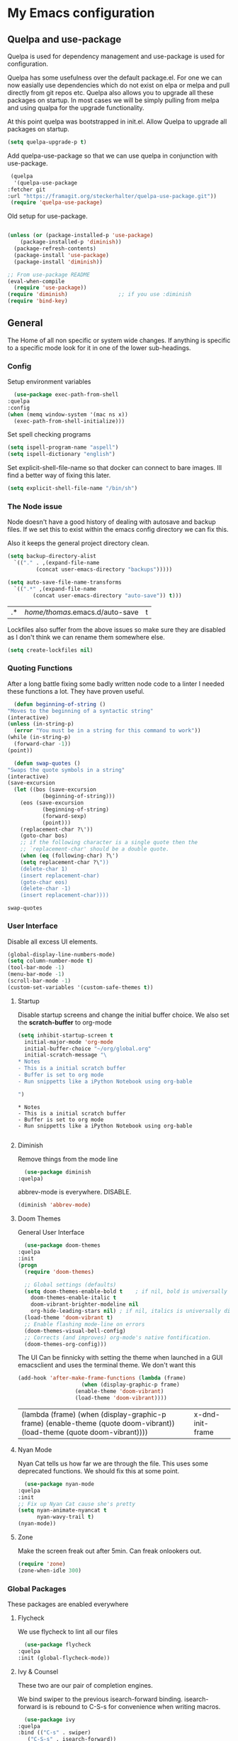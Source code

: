 #+PROPERTY: header-args :tangle .emacs
* My Emacs configuration
** Quelpa and use-package
   Quelpa is used for dependency management and use-package is used for configuration.

   Quelpa has some usefulness over the default package.el. For one we can now easially use dependencies which do not exist on elpa or melpa and pull directly from git repos etc. Quelpa also allows you to upgrade all these packages on startup. In most cases we will be simply pulling from melpa and using qualpa for the upgrade functionality.

   At this point quelpa was bootstrapped in init.el.
   Allow Quelpa to upgrade all packages on startup.
   #+begin_src emacs-lisp
     (setq quelpa-upgrade-p t)
   #+end_src

   Add quelpa-use-package so that we can use quelpa in conjunction with use-package.
   #+begin_src emacs-lisp
     (quelpa
      '(quelpa-use-package
	:fetcher git
	:url "https://framagit.org/steckerhalter/quelpa-use-package.git"))
     (require 'quelpa-use-package)
   #+end_src

   Old setup for use-package.
   #+begin_src emacs-lisp :tangle no

     (unless (or (package-installed-p 'use-package)
		 (package-installed-p 'diminish))
       (package-refresh-contents)
       (package-install 'use-package)
       (package-install 'diminish))

     ;; From use-package README
     (eval-when-compile
       (require 'use-package))
     (require 'diminish)                ;; if you use :diminish
     (require 'bind-key)

   #+end_src
** General
   The Home of all non specific or system wide changes.
   If anything is specific to a specific mode look for it in one of the lower sub-headings.
*** Config
    Setup environment variables
    #+begin_src emacs-lisp
      (use-package exec-path-from-shell
	:quelpa
	:config
	(when (memq window-system '(mac ns x))
	  (exec-path-from-shell-initialize)))
    #+end_src

    Set spell checking programs
    #+begin_src emacs-lisp
      (setq ispell-program-name "aspell")
      (setq ispell-dictionary "english")
    #+end_src
   
    Set explicit-shell-file-name so that docker can connect to bare images. Ill find a better way of fixing this later.
    #+begin_src emacs-lisp
      (setq explicit-shell-file-name "/bin/sh")
    #+end_src
   
*** The Node issue
    Node doesn't have a good history of dealing with autosave and backup files.
    If we set this to exist within the emacs config directory we can fix this.

    Also it keeps the general project directory clean.
    #+begin_src emacs-lisp
      (setq backup-directory-alist
	    `(("." . ,(expand-file-name
		       (concat user-emacs-directory "backups")))))

      (setq auto-save-file-name-transforms
		`((".*" ,(expand-file-name
			  (concat user-emacs-directory "auto-save")) t)))

    #+end_src

    #+RESULTS:
    | .* | /home/thomas/.emacs.d/auto-save | t |

    Lockfiles also suffer from the above issues so make sure they are disabled as I don't think we can rename them somewhere else.
    #+begin_src emacs-lisp
      (setq create-lockfiles nil)
    #+end_src

*** Quoting Functions
    After a long battle fixing some badly written node code to a linter I needed these functions a lot.
    They have proven useful.
    #+begin_src emacs-lisp
      (defun beginning-of-string ()
	"Moves to the beginning of a syntactic string"
	(interactive)
	(unless (in-string-p)
	  (error "You must be in a string for this command to work"))
	(while (in-string-p)
	  (forward-char -1))
	(point))

      (defun swap-quotes ()
	"Swaps the quote symbols in a string"
	(interactive)
	(save-excursion
	  (let ((bos (save-excursion
		       (beginning-of-string)))
		(eos (save-excursion
		       (beginning-of-string)
		       (forward-sexp)
		       (point)))
		(replacement-char ?\'))
	    (goto-char bos)
	    ;; if the following character is a single quote then the
	    ;; `replacement-char' should be a double quote.
	    (when (eq (following-char) ?\')
		(setq replacement-char ?\"))
	    (delete-char 1)
	    (insert replacement-char)
	    (goto-char eos)
	    (delete-char -1)
	    (insert replacement-char))))
    #+end_src

    #+RESULTS:
    : swap-quotes
    
*** User Interface
    Disable all excess UI elements.
    #+begin_src emacs-lisp
      (global-display-line-numbers-mode)
      (setq column-number-mode t)
      (tool-bar-mode -1)
      (menu-bar-mode -1)
      (scroll-bar-mode -1)
      (custom-set-variables '(custom-safe-themes t))
    #+end_src

    #+RESULTS:

**** Startup
     Disable startup screens and change the initial buffer choice.
     We also set the *scratch-buffer* to org-mode
     #+begin_src emacs-lisp
       (setq inhibit-startup-screen t
	     initial-major-mode 'org-mode
	     initial-buffer-choice "~/org/global.org"
	     initial-scratch-message "\
       ,* Notes
       - This is a initial scratch buffer
       - Buffer is set to org mode
       - Run snippetts like a iPython Notebook using org-bable

       ")
     #+end_src

     #+RESULTS:
     : * Notes
     : - This is a initial scratch buffer
     : - Buffer is set to org mode
     : - Run snippetts like a iPython Notebook using org-bable
     : 

**** Diminish
     Remove things from the mode line
     #+begin_src emacs-lisp
       (use-package diminish
	 :quelpa)
     #+end_src
    
     abbrev-mode is everywhere. DISABLE.
     #+begin_src emacs-lisp
      (diminish 'abbrev-mode)
     #+end_src
**** Doom Themes
     General User Interface
     #+begin_src emacs-lisp
       (use-package doom-themes
	 :quelpa
	 :init
	 (progn 
	   (require 'doom-themes)

	   ;; Global settings (defaults)
	   (setq doom-themes-enable-bold t    ; if nil, bold is universally disabled
		 doom-themes-enable-italic t
		 doom-vibrant-brighter-modeline nil
		 org-hide-leading-stars nil) ; if nil, italics is universally disabled
	   (load-theme 'doom-vibrant t)
	   ;; Enable flashing mode-line on errors
	   (doom-themes-visual-bell-config)
	   ;; Corrects (and improves) org-mode's native fontification.
	   (doom-themes-org-config)))
     #+end_src

     #+RESULTS:
     
     The UI Can be finnicky with setting the theme when launched in a GUI emacsclient and uses the terminal theme.
     We don't want this
     #+begin_src emacs-lisp
       (add-hook 'after-make-frame-functions (lambda (frame)
					       (when (display-graphic-p frame)
						 (enable-theme 'doom-vibrant)
						 (load-theme 'doom-vibrant))))
     #+end_src

     #+RESULTS:
     | (lambda (frame) (when (display-graphic-p frame) (enable-theme (quote doom-vibrant)) (load-theme (quote doom-vibrant)))) | x-dnd-init-frame |

**** Nyan Mode
     Nyan Cat tells us how far we are through the file.
     This uses some deprecated functions. We should fix this at some point.
     #+begin_src emacs-lisp
       (use-package nyan-mode
	 :quelpa
	 :init
	 ;; Fix up Nyan Cat cause she's pretty
	 (setq nyan-animate-nyancat t
	       nyan-wavy-trail t)
	 (nyan-mode))
     #+end_src
**** Zone
     Make the screen freak out after 5min. Can freak onlookers out.
     #+begin_src emacs-lisp
       (require 'zone)
       (zone-when-idle 300)
     #+end_src
*** Global Packages
    These packages are enabled everywhere

**** Flycheck
     We use flycheck to lint all our files
     #+begin_src emacs-lisp
       (use-package flycheck
	 :quelpa
	 :init (global-flycheck-mode))
     #+end_src

**** Ivy & Counsel
     These two are our pair of completion engines.

     We bind swiper to the previous isearch-forward binding.
     isearch-forward is is rebound to C-S-s for convenience when writing macros.
     #+begin_src emacs-lisp
       (use-package ivy
	 :quelpa
	 :bind (("C-s" . swiper)
		("C-S-s" . isearch-forward))
	 :diminish ivy-mode
	 :init (ivy-mode 1))

       (use-package counsel
	 :quelpa
	 :bind (("C-c g" . counsel-rg)))
     #+end_src
     
**** Company
     Who likes auto-completion?

     ...
     ...
     
     Well I do sometimes!
     #+begin_src emacs-lisp
       (use-package company
	 ;; We do not add backends here do that on a per package basis
	 :quelpa)
     #+end_src

**** Magit
     Welcome to one of the greatest reasons to use emacs!
     #+begin_src emacs-lisp
       (use-package magit
	 :quelpa
	 :bind (("C-c m" . magit-status)))
     #+end_src

***** Magit Forge
      This allows the use of git forges in magit
      #+begin_src emacs-lisp
	(use-package forge
	  :quelpa
	  :after magit)
      #+end_src
**** Expand Region
     This will expand to the next biggest indentation block.
     There is a better solution somewhere but I can't remember where.
     #+begin_src emacs-lisp
       (use-package expand-region
	 :quelpa
	 :bind (("C-=" . er/expand-region)
		("C--" . er/contract-region)))
     #+end_src

**** Rainbow Delimiters
     This makes lisp a lot easier to deal with. Sometimes helps with other files sometimes.

     *BE CAREFUL*
     Can cause emacs to die on some files.
     #+begin_src emacs-lisp
       (use-package rainbow-delimiters
	 :quelpa
	 :hook ((emacs-lisp-mode . rainbow-delimiters-mode)
		(lisp-mode . rainbow-delimiters-mode)
		(sly-mrepl-mode . rainbow-delimiters-mode)
		(php-mode . rainbow-delimiters-mode)))
     #+end_src

**** Move Text
     This was important enough to keep at some point can't remember why?
     Normally we handle block moving with M-p and M-n
     #+begin_src emacs-lisp
       (use-package move-text
	 :quelpa
	 :bind (("M-<up>" . move-text-up)
		("M-<down>" . move-text-down)))
     #+end_src

**** Flyspell
     We need flyspell to work on text mode files for git commit messages. We will hook this off a more explicate user at somepoint.
     #+begin_src emacs-lisp
       (use-package flyspell
	 :quelpa
	 :hook ((text-mode . flyspell-mode)))
     #+end_src

**** Undo Tree
     How do you feel about a branching undo tree? It can help sometimes.
     #+begin_src emacs-lisp
       (use-package undo-tree
	 :quelpa
	 :diminish undo-tree-mode
	 :init
	 (global-undo-tree-mode))
     #+end_src

**** Yassnippet
     General Snippet Engine.
     Honestly not used that often.
     #+begin_src emacs-lisp
       (use-package yasnippet
	 :quelpa
	 :diminish yas-minor-mode
	 :config
	 (progn
	   (use-package yasnippet-snippets
	     :quelpa)
	   (yas-global-mode 1)))
     #+end_src
     
**** Avy
     Jump to specified point
     #+begin_src emacs-lisp
       (use-package avy
	 :quelpa
	 :bind (("C-:" . avy-goto-char)
		("C-'" . avy-goto-char-2)
		("M-g f" . avy-goto-line)
		("M-g w" . avy-goto-word-1)))

     #+end_src

***** Ace Window
      Jump to specified Window
      #+begin_src emacs-lisp
	(use-package ace-window
	  :quelpa
	  :bind (("M-p" . ace-window)))
      #+end_src

**** Multiple Cursors
     Like [[Move Text]] this isn't used so much. It can be replaced with macros etc.
     #+begin_src emacs-lisp
       (use-package multiple-cursors
	 :quelpa
	 :bind (("C-S-c C-S-c" . mc/edit-lines)
		("C->" . mc/mark-next-like-this)
		("C-<" . mc/mark-previous-like-this)
		("C-c C-<" . mc/mark-all-like-this)))

     #+end_src

**** Ranger
     Phasing out in favour of pure dired.
     #+begin_src emacs-lisp
      (use-package ranger
	:quelpa
	:config
	(setq ranger-cleanup-on-disable t))
     #+end_src
**** Smartparens
     This works for less lisp languages where [[Paredit]] fails.
     #+begin_src emacs-lisp
       (use-package smartparens
	 :quelpa
	 :bind (("C-<right>" . sp-forward-slurp-sexp)
		("C-<left>" . sp-forward-barf-sexp))
	 :init
	 (use-package smartparens-config)
	 (smartparens-global-mode 1))
     #+end_src
*** Enable Functions
    #+begin_src emacs-lisp
      (put 'downcase-region 'disabled nil)
      (put 'erase-buffer 'disabled nil)
      (put 'upcase-region 'disabled nil)
    #+end_src
** Lisp
*** General
    Add .lsp file to lisp-mode
    #+begin_src emacs-lisp
     (add-to-list 'auto-mode-alist '("\\.lsp" . lisp-mode))
    #+end_src
  
*** Common Lisp
**** Sly
     Add sly for connecting to sbcl processes when running
     #+begin_src emacs-lisp
     (use-package sly
       :quelpa
       :config
       (setq inferior-lisp-program "sbcl")
       (setq sly-auto-start 'ask))
     #+end_src
     We normally run StumpWM as our window manager so add binding to quickly connect:
     #+begin_src emacs-lisp
     (defun connect-to-stumpwm ()
       "Connect to stumpwm on localhost port 4004."
       (interactive)
       (sly-connect "127.0.0.1" 4004))

     (bind-key "C-c s" 'connect-to-stumpwm)
     #+end_src

**** Paredit
     Paredit is used for managing parenthesis in lisp languages
     #+begin_src emacs-lisp
       (use-package paredit
	 :quelpa
	 :hook ((emacs-lisp-mode-hook . enable-paredit-mode)
		(eval-expression-minibuffer-setup-hook . enable-paredit-mode)
		(ielm-mode-hook . enable-paredit-mode)
		(lisp-mode-hook . enable-paredit-mode)
		(lisp-interaction-mode-hook . enable-paredit-mode)
		(sly-mrepl-mode-hook . enable-paredit-mode)))
     #+end_src

** TeX
   Use AucTex for Text files
   #+begin_src emacs-lisp
     (use-package tex
       :ensure auctex
       :defer t
       :config
       (setq TeX-auto-save t
	     TeX-parse-self t
	     TeX-save-query nil
	     TeX-PDF-mode t))
   #+end_src
   
   Add Spell checking
   #+begin_src emacs-lisp
     (add-hook 'LaTeX-mode-hook 'flyspell-mode)
     (add-hook 'LaTeX-mode-hook 'flyspell-buffer)
   #+end_src

** Org
   Add org mode
   #+begin_src emacs-lisp
     (defun open-work-org-file  ()
	 "Open the org mode file for work."
       (interactive)
       (find-file "~/org/work.org"))


     (use-package org
       :ensure org-plus-contrib
       :bind (("C-c c" . org-capture)
	      ("C-c !" . org-time-stamp-inactive)
	      ("C-c o" . open-work-org-file))
       :init
       ;; Set global todo list
       (progn
	 ;; active Babel languages
	 (org-babel-do-load-languages
	  'org-babel-load-languages
	  '((R . t)
	    (emacs-lisp . t)
	    (shell . t)
	    (lisp . t)
	    (latex . t)
	    (php . t)
	    (js . t)))
	 (setq org-babel-lisp-eval-fn "sly-eval"
	       org-src-window-setup 'current-window)
	 (require 'org-notmuch)
	 ;; General Org Config
	 (setq org-agenda-files (list "~/org/home.org" "~/org/work.org" "~/org/time-tracked.org")
	       org-refile-targets '((org-agenda-files :maxlevel . 3))
	       org-todo-keywords '((sequence "TODO" "|" "DONE" "CANCELED"))
	       org-enforce-todo-dependencies t
	       org-default-notes-file "~/org/global.org")))
   #+end_src

*** RSS
    Use elfeed for RSS through org mode
    #+begin_src emacs-lisp
      (use-package elfeed
	:quelpa)

      (use-package elfeed-org
	:quelpa
	:init
	(elfeed-org)
	(setq rmh-elfeed-org-files (list "~/org/feeds.org")))
    #+end_src

** Email
   Use notmuch for emails
   #+begin_src emacs-lisp
     (defun format-email ()
       (interactive)
       (beginning-of-buffer)
       (search-forward "--text follows this line--")
       (next-line nil)
       (message-beginning-of-line nil)
       (set-mark-command nil)
       (re-search-forward "^--")
       (previous-line nil)
       (move-end-of-line nil)
       (org-mime-htmlize)
       (set-mark-command nil)
       (search-backward "<#/multipart>\n<#/multipart>")
       (kill-region (point) (mark))
       (end-of-buffer)
       (insert "<#/multipart><#/multipart>"))

     (use-package notmuch
       :quelpa
       :config
       (setq notmuch-search-oldest-first nil
	     mail-specify-envelope-from t
	     message-sendmail-envelope-from 'header
	     mail-envelope-from 'header
	     notmuch-address-command 'internal)
       (add-hook 'notmuch-message-mode-hook 'flyspell-mode)
       (add-hook 'notmuch-message-mode-hook 'flyspell-buffer)
       (add-hook 'message-send-hook 'format-email))
   #+end_src

** Web
   Stuff for dealing with web technologies
   
*** General
    Web Mode powers our general system interaction
    #+begin_src emacs-lisp
      (use-package web-mode
	:quelpa
	:mode (("\\.ctp\\'" . web-mode)
	       ("\\.html\\'" . web-mode)
	       ("\\.twig\\'" . web-mode)
	       ("\\.styl\\'" . web-mode))
	:hook ((web-mode . (lambda ()
			      (setq web-mode-enable-auto-pairing nil))))
	:init
	(progn
	  (defun sp-web-mode-is-code-context (id action context)
	    (and (eq action 'insert)
		 (not (or (get-text-property (point) 'part-side)
			  (get-text-property (point) 'block-side)))))

	  (sp-local-pair 'web-mode "<" nil :when '(sp-web-mode-is-code-context))))
    #+end_src
    
    Company is our general completion framework
    #+begin_src emacs-lisp
      (use-package company-tern
	:quelpa
	:init
	(add-to-list 'company-backends 'company-tern))
    #+end_src
*** Ruby
    Ruby has a issue where the mode wants a running ruby console.
    If that isn't found don't install ruby/
    #+begin_src emacs-lisp
      (if (executable-find "ruby")
	  (progn
	    (use-package enh-ruby-mode
	      :quelpa
	      :mode "\\.rb$")

	    (use-package rvm
	      :quelpa)

	    (use-package robe
	      :quelpa
	      :hook enh-mode-hook
	      :init
	      (progn
		(defadvice inf-ruby-console-auto (before activate-rvm-for-robe activate)
		  (rvm-activate-corresponding-ruby)))
	      :config (robe-start))))
    #+end_src
*** Javascript
    Use JS2 Mode for all javascript files
    #+begin_src emacs-lisp
      (use-package js2-mode
	:quelpa
	:mode ("\\.js\\'" . js2-mode) 
	:bind (("C-c p" . php-mode)
	       ("C-c w" . web-mode)
	       ("C-c t" . swap-quotes-to-template))
	:hook ((js2-mode . company-mode)
	       (js2-mode . rainbow-delimiters-mode)
	       (js2-mode . (lambda () (setq indent-tabs-mode nil))))
	:config (setq js2f-mode-show-parse-errors nil
		      js2-mode-show-strict-warnings nil
		      flycheck-javascript-standard-executable "semistandard"))

      (use-package js2-refactor
	:quelpa
	:hook ((js2-mode . js2-refactor-mode))
	:init
	(progn
	  (js2r-add-keybindings-with-prefix "C-c C-r")
	  (define-key js2-mode-map (kbd "C-k") #'js2r-kill)))

      (use-package xref-js2
	:quelpa
	:hook ((js2-mode . (lambda ()
			     (add-hook 'xref-backend-functions #'xref-js2-xref-backend nil t))))
	:init
	(progn
	  (define-key js-mode-map (kbd "M-.") nil)))
    #+end_src

*** Typescript
    #+begin_src emacs-lisp
      (cl-flet ((setup-tide-mode ()
				 (tide-setup)
				 (flycheck-mode +1)
				 (setq flycheck-check-syntax-automatically '(save mode-enabled))
				 (rainbow-delimiters-mode)
				 (eldoc-mode +1)
				 (tide-hl-identifier-mode +1)
				 (company-mode +1)))
	(use-package tide
	  :quelpa
	  :after (typescript-mode company flycheck)
	  :mode ("\\.tsx\\'" . web-mode)
	  :bind (("C-c r" . tide-rename-symbol))
	  :hook ((typescript-mode-hook . setup-tide-mode)
		 (before-save . tide-format-before-save)
		 (web-mode-hook . (lambda ()
				    (when (string-equal "tsx" (file-name-extension buffer-file-name))
				      (setup-tide-mode)))))))
    #+end_src

*** PHP
    #+begin_src emacs-lisp
      (use-package ac-php :quelpa)
      (use-package company-php :quelpa)

      (use-package php-mode
	:quelpa
	:bind
	(("C-c w" . web-mode)
	 ("C-c j" . js2-mode))
	:init
	(progn
	   (ac-php-core-eldoc-setup)
	   (make-local-variable 'company-backends)
	   (add-to-list 'company-backends 'company-ac-php-backend)
	   (add-hook 'php-mode-hook (lambda () (setq indent-tabs-mode nil)))))
    #+end_src
*** CSS
    If styleint exists use it for css checking.
    #+begin_src emacs-lisp
      (if (executable-find "stylelint")
	  (setf flycheck-scss-stylelint-executable "stylelint --config stylelint-config-recommended-scss"))
    #+end_src

